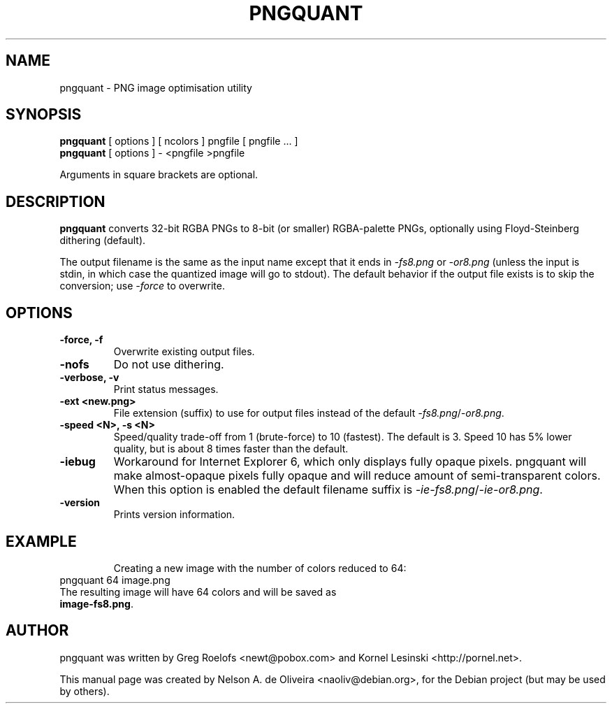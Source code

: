 .TH PNGQUANT 1 "Tue, 06 Dec 2011 22:33:44 +0000"
.SH NAME
pngquant \- PNG image optimisation utility
.SH SYNOPSIS
.B pngquant
.RI "[ options ] [ ncolors ] pngfile [ pngfile ... ]"
.br
.B pngquant
.RI "[ options ] - <pngfile >pngfile
.br
.PP
Arguments in square brackets are optional.
.SH DESCRIPTION
.PP
.B pngquant
converts 32-bit RGBA PNGs to 8-bit (or smaller) RGBA-palette PNGs, optionally using Floyd-Steinberg dithering (default).

The output filename is the same as the input name except that it ends in \fI-fs8.png\fP or \fI-or8.png\fP (unless the input is stdin, in which case the quantized image will go to stdout).
The default behavior if the output file exists is to skip the conversion; use \fI-force\fP to overwrite.
.SH OPTIONS
.TP
.B \-force, -f
Overwrite existing output files.
.TP
.B \-nofs
Do not use dithering.
.TP
.B \-verbose, -v
Print status messages.
.TP
.B \-ext <new.png>
File extension (suffix) to use for output files instead of the default \fI-fs8.png\fP/\fI-or8.png\fP.
.TP
.B \-speed <N>, -s <N>
Speed/quality trade-off from 1 (brute-force) to 10 (fastest). The default is 3. Speed 10 has 5% lower quality, but is about 8 times faster than the default.
.TP
.B \-iebug
Workaround for Internet Explorer 6, which only displays fully opaque pixels. pngquant will make almost-opaque pixels fully opaque and will reduce amount of semi-transparent colors. When this option is enabled the default filename suffix is \fI-ie-fs8.png\fP/\fI-ie-or8.png\fP.
.TP
.B \-version
Prints version information.
.TP
.SH EXAMPLE
Creating a new image with the number of colors reduced to 64:
.TP
	pngquant 64 image.png
.TP
The resulting image will have 64 colors and will be saved as \fBimage-fs8.png\fP.
.SH AUTHOR
pngquant was written by Greg Roelofs <newt@pobox.com> and Kornel Lesinski <http://pornel.net>.
.PP
This manual page was created by Nelson A. de Oliveira <naoliv@debian.org>,
for the Debian project (but may be used by others).
